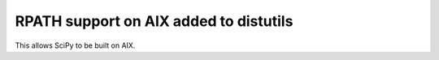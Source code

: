 RPATH support on AIX added to distutils
---------------------------------------
This allows SciPy to be built on AIX.
